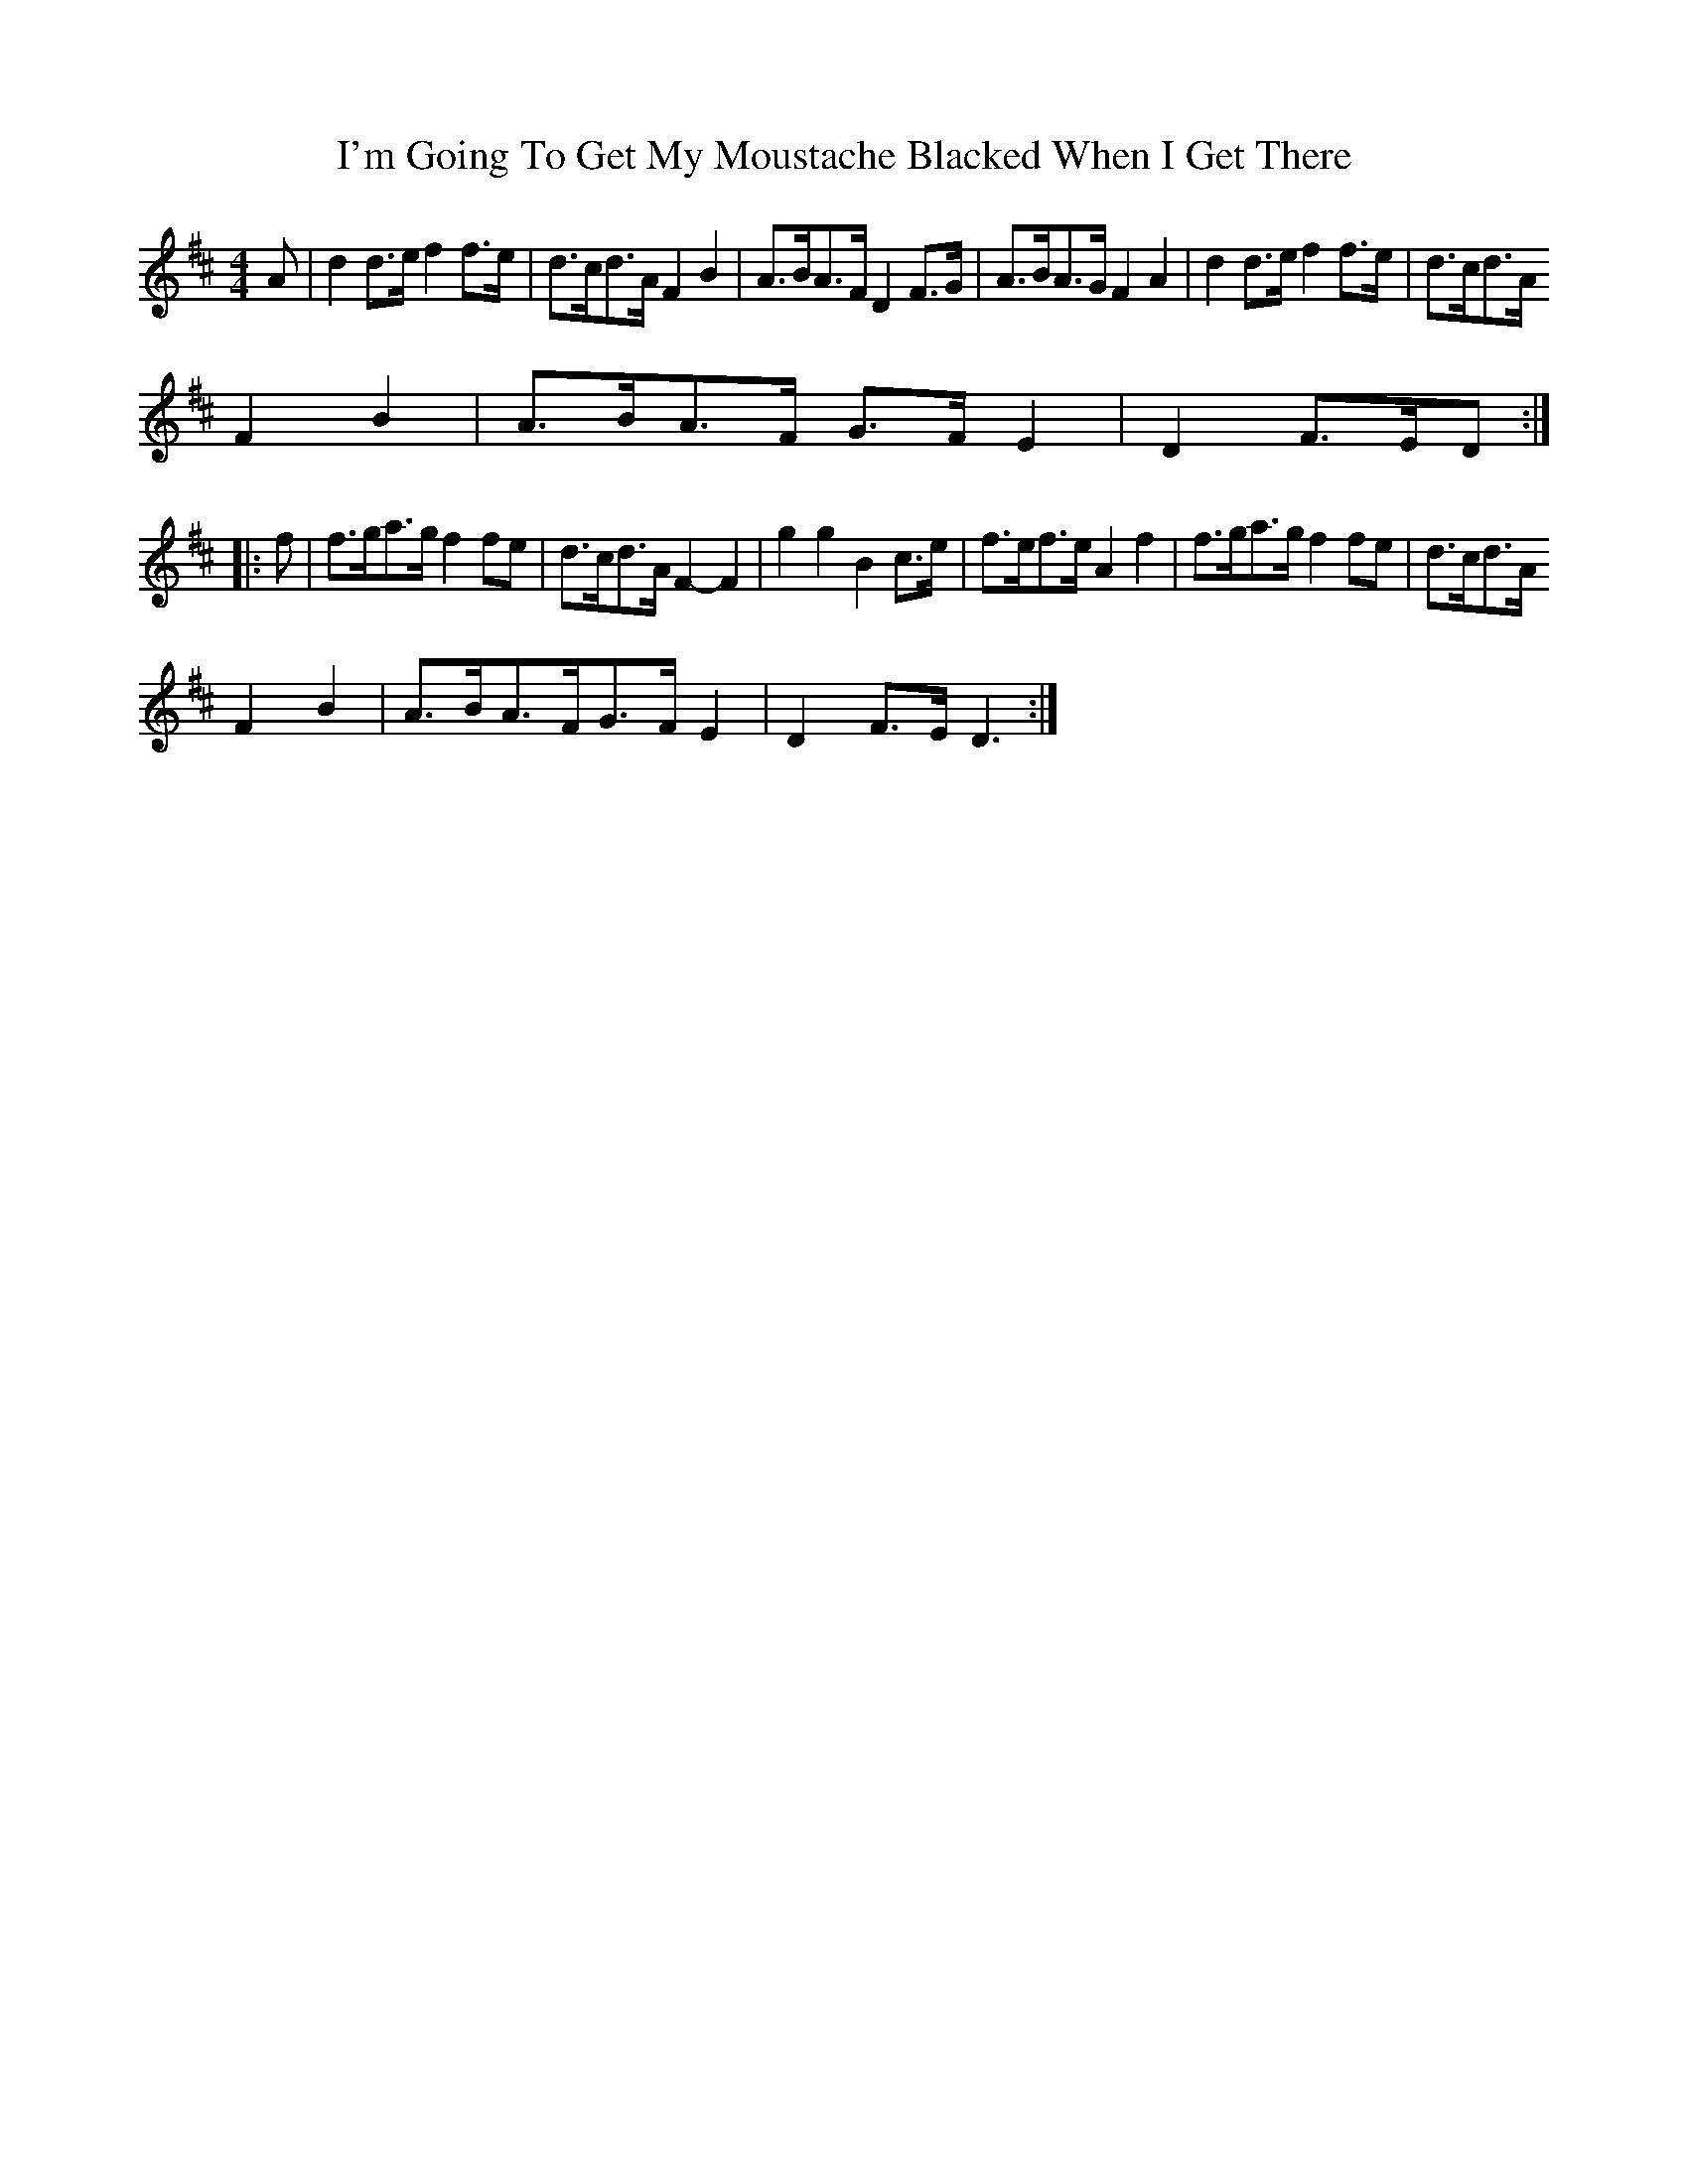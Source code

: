 X:1
T:I'm Going To Get My Moustache Blacked When I Get There
R:polka 32
L:1/8
M:4/4
N: played by New Victory Band
Z:Tim Willets
K:D
A|d2 d>e f2 f>e|d>cd>A F2B2|A>BA>F D2 F>G|A>BA>G F2A2|d2 d>e f2 f>e|d>cd>A
F2B2|A>BA>F G>FE2|D2F>ED:|
|:f|f>ga>g f2 fe|d>cd>A F2-F2|g2g2B2 c>e|f>ef>eA2f2|f>ga>g f2 fe|d>cd>A
F2B2|A>BA>FG>FE2|D2F>ED3:|
